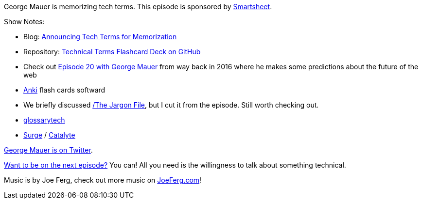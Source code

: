 :imagesdir: images
:meta-description: George Mauer is memorizing tech terms.
:title: Podcast 105 - George Mauer on Tech Terms
:slug: Podcast-105-George-Mauer-Tech-Terms
:tags: podcast, learning, anki
:heroimage: https://crosscuttingconcerns.blob.core.windows.net:443/podcasts/105GeorgeMauerTechTerms.jpg
:podcastpath: https://crosscuttingconcerns.blob.core.windows.net:443/podcasts/105GeorgeMauerTechTerms.mp3
:podcastsize: 21198798
:podcastlength: 18:47

George Mauer is memorizing tech terms. This episode is sponsored by link:https://smartsheet.com/crosscuttingconcerns[Smartsheet].

Show Notes:

* Blog: link:http://georgemauer.net/2018/09/23/announcing-tech-terms-for-memorization.html[Announcing Tech Terms for Memorization]
* Repository: link:https://github.com/togakangaroo/tech-terms[Technical Terms Flashcard Deck on GitHub]
* Check out link:https://crosscuttingconcerns.com/Podcast-020-George-Mauer-on-the-Future-of-the-Web[Episode 20 with George Mauer] from way back in 2016 where he makes some predictions about the future of the web
* link:https://apps.ankiweb.net/[Anki] flash cards softward
* We briefly discussed link:http://www.catb.org/~esr/jargon[/The Jargon File], but I cut it from the episode. Still worth checking out.
* link:https://glossarytech.com/[glossarytech]
* link:https://www.surgeforward.com/[Surge] / link:https://www.catalyte.io/[Catalyte]

link:https://twitter.com/togakangaroo[George Mauer is on Twitter].

link:http://crosscuttingconcerns.com/Want-to-be-on-a-podcast[Want to be on the next episode?] You can! All you need is the willingness to talk about something technical.

Music is by Joe Ferg, check out more music on link:http://joeferg.com[JoeFerg.com]!